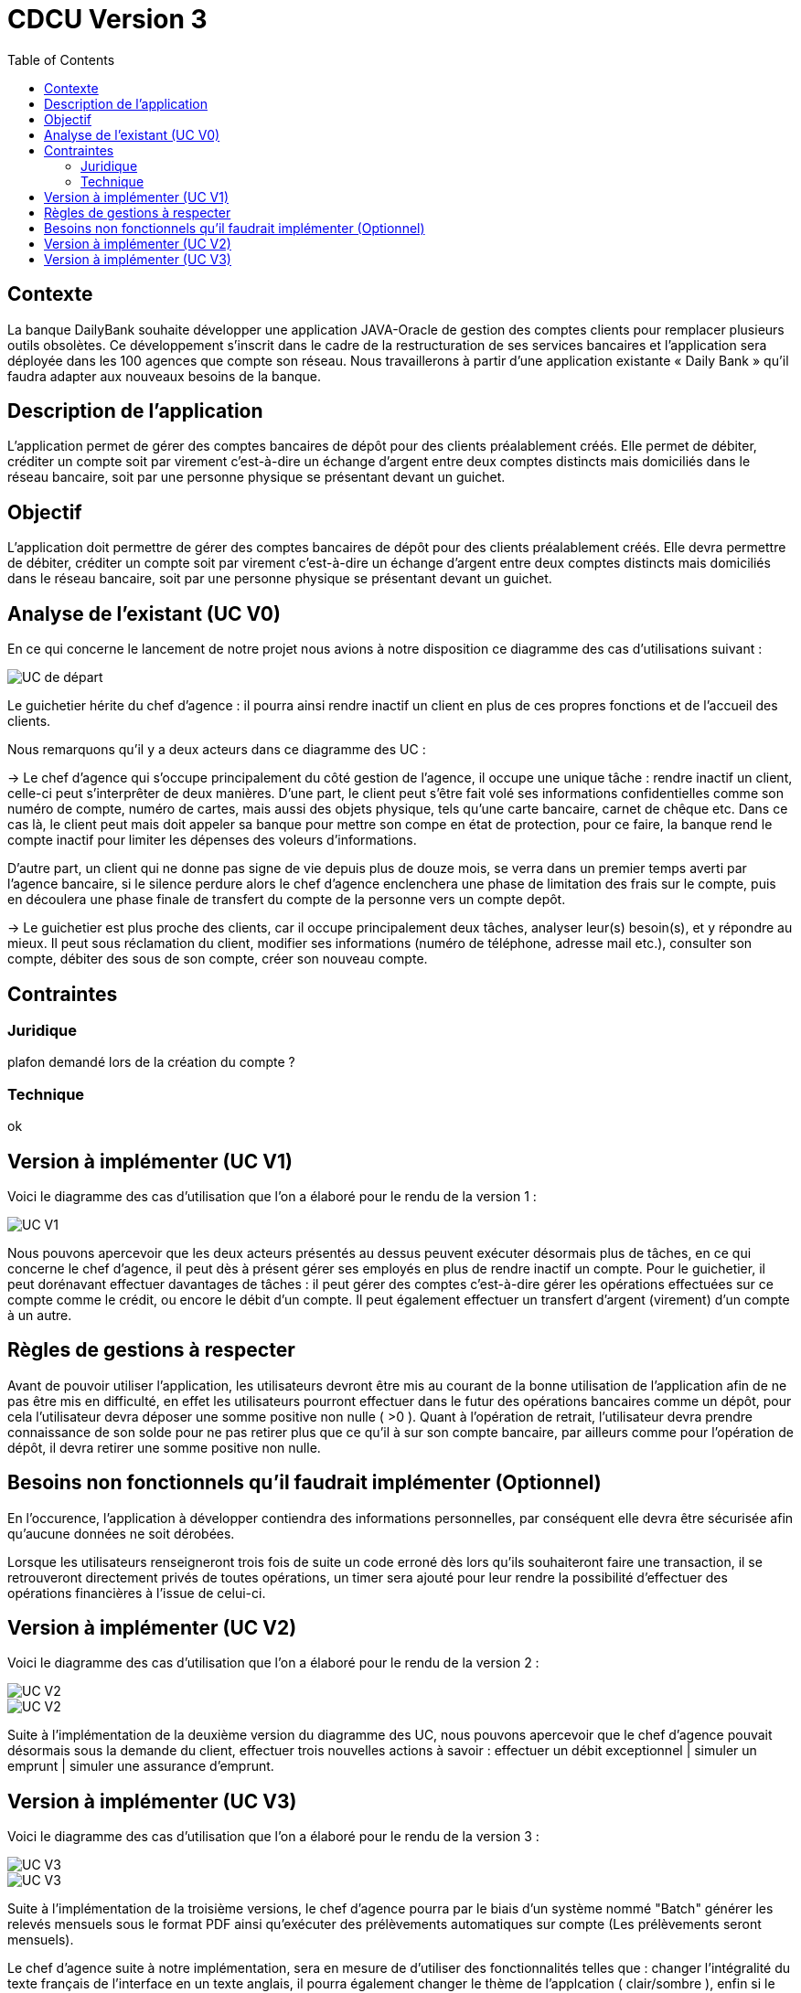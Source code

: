 = CDCU Version 3
:toc:


== Contexte 

La banque DailyBank souhaite développer une application JAVA-Oracle de gestion des comptes clients pour remplacer plusieurs outils obsolètes. Ce développement s’inscrit dans le cadre de la restructuration de ses services bancaires et l’application sera déployée dans les 100 agences que compte son réseau. Nous travaillerons à partir d’une application existante « Daily Bank » qu’il faudra adapter aux nouveaux besoins de la banque.

== Description de l'application
L’application permet de gérer des comptes bancaires de dépôt pour des clients préalablement créés. Elle permet de débiter, créditer un compte soit par virement c’est-à-dire un échange d’argent entre deux comptes distincts mais domiciliés dans le réseau bancaire, soit par une personne physique se présentant devant un guichet.

== Objectif

L’application doit permettre de gérer des comptes bancaires de dépôt pour des clients préalablement créés. Elle devra permettre de débiter, créditer un compte soit par virement c’est-à-dire un échange d’argent entre deux comptes distincts mais domiciliés dans le réseau bancaire, soit par une personne physique se présentant devant un guichet.

== Analyse de l'existant (UC V0)

En ce qui concerne le lancement de notre projet nous avions à notre disposition ce diagramme des cas d'utilisations suivant :

image::/V0/images/UCV0.png[UC de départ]
Le guichetier hérite du chef d'agence : il pourra ainsi rendre inactif un client en plus de ces propres fonctions et de l'accueil des clients.

Nous remarquons qu'il y a deux acteurs dans ce diagramme des UC :

-> Le chef d'agence qui s'occupe principalement du côté gestion de l'agence, il occupe une unique tâche : rendre inactif un client, celle-ci peut s'interprêter de deux manières. D'une part, le client peut s'être fait volé ses informations confidentielles comme son numéro de compte, numéro de cartes, mais aussi des objets physique, tels qu'une carte bancaire, carnet de chêque etc. Dans ce cas là, le client peut mais doit appeler sa banque pour mettre son compe en état de protection, pour ce faire, la banque rend le compte inactif pour limiter les dépenses des voleurs d'informations.

D'autre part, un client qui ne donne pas signe de vie depuis plus de douze mois, se verra dans un premier temps averti par l'agence bancaire, si le silence perdure alors le chef d'agence enclenchera une phase de limitation des frais sur le compte, puis en découlera une phase finale de transfert du compte de la personne vers un compte depôt.

-> Le guichetier est plus proche des clients, car il occupe principalement deux tâches, analyser leur(s) besoin(s), et y répondre au mieux.
Il peut sous réclamation du client, modifier ses informations (numéro de téléphone, adresse mail etc.), consulter son compte, débiter des sous de son compte, créer son nouveau compte.

== Contraintes

=== Juridique 

plafon demandé lors de la création du compte ?

=== Technique

ok

== Version à implémenter (UC V1)     

Voici le diagramme des cas d'utilisation que l'on a élaboré pour le rendu de la version 1 : 

image::/V1/images/unknown.png[UC V1]


Nous pouvons apercevoir que les deux acteurs présentés au dessus peuvent exécuter désormais plus de tâches, en ce qui concerne le chef d'agence, il peut dès à présent gérer ses employés en plus de rendre inactif un compte. Pour le guichetier, il peut dorénavant effectuer davantages de tâches : il peut gérer des comptes c'est-à-dire gérer les opérations effectuées sur ce compte comme le crédit, ou encore le débit d'un compte. Il peut également effectuer un transfert d'argent (virement) d'un compte à un autre.


== Règles de gestions à respecter

Avant de pouvoir utiliser l'application, les utilisateurs devront être mis au courant de la bonne utilisation de l'application afin de ne pas être mis en difficulté, en effet les utilisateurs pourront effectuer dans le futur des opérations bancaires comme un dépôt, pour cela l'utilisateur devra déposer une somme positive non nulle ( >0 ). 
Quant à l'opération de retrait, l'utilisateur devra prendre connaissance de son solde pour ne pas retirer plus que ce qu'il à sur son compte bancaire, par ailleurs comme pour l'opération de dépôt, il devra retirer une somme positive non nulle.

== Besoins non fonctionnels qu'il faudrait implémenter (Optionnel)

En l'occurence, l'application à développer contiendra des informations personnelles, par conséquent elle devra être sécurisée afin qu'aucune données ne soit dérobées.

Lorsque les utilisateurs renseigneront trois fois de suite un code erroné dès lors qu'ils souhaiteront faire une transaction, il se retrouveront directement privés de toutes opérations, un timer sera ajouté pour leur rendre la possibilité d'effectuer des opérations financières à l'issue de celui-ci.


== Version à implémenter (UC V2)     

Voici le diagramme des cas d'utilisation que l'on a élaboré pour le rendu de la version 2 : 

image::/V2/images/gauche.png[UC V2]
image::/V2/images/droite.png[UC V2]


Suite à l'implémentation de la deuxième version du diagramme des UC, nous pouvons apercevoir que le chef d'agence pouvait désormais sous la demande du client, effectuer trois nouvelles actions à savoir : effectuer un débit exceptionnel | simuler un emprunt | simuler une assurance d'emprunt.


== Version à implémenter (UC V3)     

Voici le diagramme des cas d'utilisation que l'on a élaboré pour le rendu de la version 3 : 

image::/V3/images/gauche.png[UC V3]
image::/V3/images/droite.png[UC V3]


Suite à l'implémentation de la troisième versions, le chef d'agence pourra par le biais d'un système nommé "Batch" générer les relevés mensuels sous le format PDF ainsi qu'exécuter des prélèvements automatiques sur compte (Les prélèvements seront mensuels). 

Le chef d'agence suite à notre implémentation, sera en mesure de d'utiliser des fonctionnalités telles que : changer l'intégralité du texte français de l'interface en un texte anglais, il pourra également changer le thème de l'applcation ( clair/sombre ), enfin si le temps nous le permets il pourra donner une somme d'argent équvalente à la quantité de bitcon que le client voudra échanger.


Etant donné que la seule relation possible entre deux acteurs est l'héritage, nous avons décider de "lier" les deux acteurs par le biais des actions possibles à exécuter.

